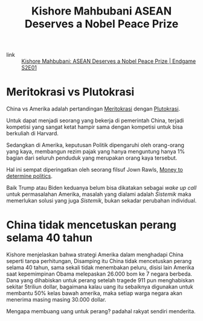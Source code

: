 #+title: Kishore Mahbubani ASEAN Deserves a Nobel Peace Prize
#+hugo_base_dir: ~/JimboyLabs/resources/braindump
#+hugo_section: ./notes

- link :: [[https://youtu.be/AKNVomZuKoo][Kishore Mahbubani: ASEAN Deserves a Nobel Peace Prize | Endgame S2E01]]


* Meritokrasi vs Plutokrasi
China vs Amerika adalah pertandingan [[file:20201206111407-meritokrasi.org][Meritokrasi]] dengan [[file:20201206111510-plutokrasi.org][Plutokrasi]].

Untuk dapat menjadi seorang yang bekerja di pemerintah China, terjadi kompetisi yang sangat ketat hampir sama dengan kompetisi untuk bisa berkuliah di Harvard.

Sedangkan di Amerika, keputusan Politik dipengaruhi oleh orang-orang yang kaya, membangun rezim pajak yang hanya menguntung hanya 1% bagian dari seluruh penduduk yang merupakan orang kaya tersebut.

Hal ini sempat diperingatkan oleh seorang filsuf Jown Rawls, [[file:20201206112558-money_to_determine_politics.org][Money to determine politics]].

Baik Trump atau Biden keduanya belum bisa dikatakan sebagai /wake up call/ untuk permasalahan Amerika, masalah yang dialami adalah /Sistemik/ maka memerlukan solusi yang juga /Sistemik/, bukan sekadar perubahan individual.

* China tidak mencetuskan perang selama 40 tahun
Kishore menjelaskan bahwa strategi Amerika dalam menghadapi China seperti tanpa perhitungan, Disamping itu China tidak mencetuskan perang selama 40 tahun, sama sekali tidak menembakan peluru, disisi lain Amerika saat kepemimpinan Obama melepaskan 26.000 bom ke 7 negara berbeda. Dana yang dihabiskan untuk perang setelah tragede 911 pun menghabiskan sekitar 5triliun dollar, bagaimana kalau uang itu sebaiknya digunakan untuk membantu 50% kelas bawah amerika, maka setiap warga negara akan menerima masing masing 30.000 dollar.

Mengapa membuang uang untuk perang? padahal rakyat sendiri menderita.
